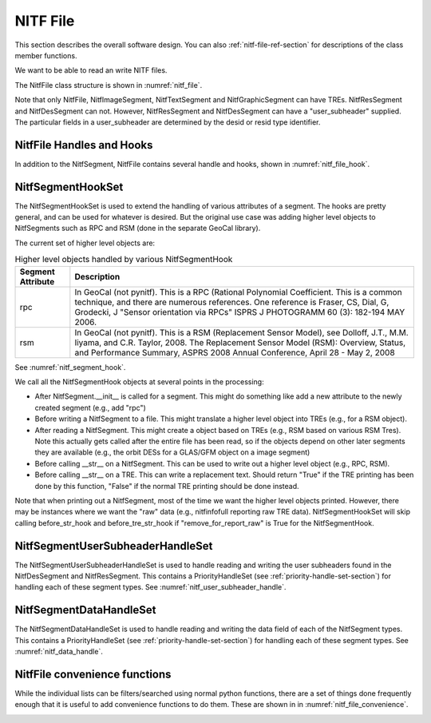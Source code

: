 ****************************************************
NITF File
****************************************************

This section describes the overall software design. You can
also :ref:`nitf-file-ref-section` for descriptions of the class member
functions.

We want to be able to read an write NITF files.

The NitfFile class structure is shown in :numref:`nitf_file`.

.. _nitf_file:
.. uml::
   :caption: NitfFile class structure

   class NitfFile {
      NitfFile(file_name=None,\n         security = security_unclassified)
      read(file_name)
      write(file_name)
      NitfFileHeader file_header
      file_name
      NitfImageSegment image_segment[]
      NitfGraphicSegment graphic_segment[]
      NitfTextSegment text_segment[]
      NitfDesSegment des_segment[]
      NitfResSegment res_segment[]
      Tre tre_list[]
      security
   }
   note top
      The NITF file class, used for reading
      and writing a NITF file
   end note

   abstract class NitfSegment {
      +NitfFile nitf_file
      +subheader
      +user_subheader
      +Tre tre_list[]
      +data
   }
   note top
      Base class of NITF segments.

      Note not all segment types can have
      user_header or TREs. Just to prevent needing
      special handling for each segment type, we
      include this in all segment types but set to
      None (for user_subheader) or an empty list (for
      TREs) if the particular segment type doesn't
      support that.
   end note

   class NitfImageSegment {
      +Tre tre_list[]
   }

   class NitfGraphicSegment {
      +Tre tre_list[]
   }

   class NitfTextSegment {
      +Tre tre_list[]
   }

   class NitfDesSegment {
       +user_subheader
   }

   class NitfResSegment {
       +user_subheader
   }

   class Tre

   NitfSegment <|.. NitfImageSegment
   NitfSegment <|.. NitfGraphicSegment
   NitfSegment <|.. NitfTextSegment
   NitfSegment <|.. NitfDesSegment
   NitfSegment <|.. NitfResSegment
   NitfFile o-- "many" NitfImageSegment
   NitfFile o-- "many" NitfGraphicSegment
   NitfFile o-- "many" NitfTextSegment
   NitfFile o-- "many" NitfDesSegment
   NitfFile o-- "many" NitfResSegment
   NitfFile "file level" o-- "many" Tre
   NitfImageSegment o-- "many" Tre
   NitfTextSegment o-- "many" Tre
   NitfGraphicSegment o-- "many" Tre

Note that only NitfFile, NitfImageSegment, NitfTextSegment and
NitfGraphicSegment can have TREs. NitfResSegment and NitfDesSegment can not.
However, NitfResSegment
and NitfDesSegment can have a "user_subheader" supplied. The particular fields
in a user_subheader are determined by the desid or resid type identifier.

NitfFile Handles and Hooks
--------------------------

In addition to the NitfSegment, NitfFile contains several handle and hooks,
shown in :numref:`nitf_file_hook`.

.. _nitf_file_hook:
.. uml::
   :caption: NitfFile class Handles and Hooks

   class NitfFile {
      NitfSegmentHookSet segment_hook_set
      NitfSegmentUserSubheaderHandleSet user_subheader_handle_set
      NitfSegmentDataHandleSet data_handle_set
   }

   class NitfSegmentHookSet {
      +add_hook(h)
      +discard_hook(h)
      {static} add_default_hook(cls, h)
      {static} discard_default_hook(cls, h)
      {static} default_hook_set()
      }
   note top
     Hook objects to extend the handling
     of various attributes of a segments
     (e.g., add higher level classes Rpc
     or RSM).
   end note

   class NitfSegmentUserSubheaderHandleSet {
      +DesUserSubheaderHandleSet des_set
      +ResUserSubheaderHandleSet res_set
   }
   note bottom
      Handle reading and writing User 
      Subheaders for various segments.
   end note

   class NitfSegmentDataHandleSet {
     +NitfImageHandleSet image_handle_set
     +NitfDesHandleSet des_handle_set
     +NitfTextHandleSet text_handle_set
     +NitfGraphicHandleSet graphic_handle_set
     +NitfResHandleSet res_handle_set
   }
   note top
      Handle reading and writing the
      data in a segment (e.g, a image)
   end note

   NitfFile o--  NitfSegmentHookSet
   NitfFile o--  NitfSegmentUserSubheaderHandleSet
   NitfFile o--  NitfSegmentDataHandleSet

NitfSegmentHookSet
------------------

The NitfSegmentHookSet is used to extend the handling of various
attributes of a segment. The hooks are pretty general, and can be
used for whatever is desired. But the original use case was adding
higher level objects to NitfSegments such as RPC and RSM (done in
the separate GeoCal library).

The current set of higher level objects are:

.. table:: Higher level objects handled by various NitfSegmentHook
	   
  +-------------------+---------------------------------------------------+
  | Segment Attribute | Description                                       |
  +===================+===================================================+
  | rpc               | In GeoCal (not pynitf). This is a RPC (Rational   |
  |                   | Polynomial Coefficient. This is a common          |
  |                   | technique, and there are numerous references.     |
  |                   | One reference is Fraser, CS, Dial, G, Grodecki, J |
  |                   | "Sensor orientation via RPCs" ISPRS J PHOTOGRAMM  |
  |                   | 60 (3): 182-194 MAY 2006.                         |
  +-------------------+---------------------------------------------------+
  | rsm               | In GeoCal (not pynitf). This is a RSM (Replacement|
  |                   | Sensor Model), see Dolloff, J.T., M.M. Iiyama,    |
  |                   | and C.R. Taylor, 2008. The Replacement Sensor     |
  |                   | Model (RSM): Overview, Status, and Performance    |
  |                   | Summary, ASPRS 2008 Annual Conference, April 28 - |
  |                   | May 2, 2008                                       |
  +-------------------+---------------------------------------------------+

See :numref:`nitf_segment_hook`.

.. _nitf_segment_hook:
.. uml::
   :caption: NitfSegmentHookSet

   class NitfFile {
      NitfSegmentHookSet segment_hook_set
   }

   class NitfSegmentHookSet {
      +after_init_hook(seg, nitf_file)
      +after_append_hook(seg, nitf_file)
      +before_write_hook(seg, nitf_file)
      +after_read_hook(seg, nitf_file)
      +before_str_hook(seg, nitf_file, fh)
      +before_str_tre_hook(seg, tre, nitf_file, fh)
      +add_hook(h)
      +discard_hook(h)
      {static} add_default_hook(cls, h)
      {static} discard_default_hook(cls, h)
      {static} default_hook_set()
      }
   note top
     Set of all the hook objects we use
     for a NitfFile.
   end note

   class NitfSegmentHook {
      +after_init_hook(seg, nitf_file)
      +after_append_hook(seg, nitf_file)
      +before_write_hook(seg, nitf_file)
      +after_read_hook(seg, nitf_file)
      +before_str_hook(seg, nitf_file, fh)
      +before_str_tre_hook(seg, tre, nitf_file, fh)
      +remove_for_report_raw()
   }
   note bottom
      Hook object to extend handling of
      various attributes of a NitfSegment.
   end note
   
   NitfFile o--  NitfSegmentHookSet
   NitfSegmentHookSet o-- "many" NitfSegmentHook

We call all the NitfSegmentHook objects at several points in the processing:

* After NitfSegment.__init__ is called for a segment. This might do something
  like add a new attribute to the newly created segment (e.g., add "rpc")
* Before writing a NitfSegment to a file. This might translate a higher
  level object into TREs (e.g., for a RSM object).
* After reading a NitfSegment. This might create a object based on TREs
  (e.g., RSM based on various RSM Tres). Note this actually gets called
  after the entire file has been read, so if the objects depend on other
  later segments they are available (e.g., the orbit DESs for a
  GLAS/GFM object on a image segment)
* Before calling __str__ on a NitfSegment. This can be used to write out
  a higher level object (e.g., RPC, RSM).
* Before calling __str__ on a TRE. This can write a replacement text. Should
  return "True" if the TRE printing has been done by this function, "False"
  if the normal TRE printing should be done instead.

Note that when printing out a NitfSegment, most of the time we want the higher
level objects printed. However, there may be instances where we want the "raw"
data (e.g., nitfinfofull reporting raw TRE data). NitfSegmentHookSet will
skip calling before_str_hook and before_tre_str_hook if
"remove_for_report_raw" is True for the NitfSegmentHook.

NitfSegmentUserSubheaderHandleSet
---------------------------------

The NitfSegmentUserSubheaderHandleSet is used to handle reading and writing
the user subheaders found in the NitfDesSegment and NitfResSegment. This
contains a PriorityHandleSet (see :ref:`priority-handle-set-section`) for
handling each of these segment types. See :numref:`nitf_user_subheader_handle`.

.. _nitf_user_subheader_handle:
.. uml::
   :caption: NitfSegmentUserSubheaderHandleSet

   class NitfFile {
      NitfSegmentHookSet segment_hook_set
      NitfSegmentUserSubheaderHandleSet user_subheader_handle_set
      NitfSegmentDataHandleSet data_handle_set
   }

   class NitfSegmentHookSet {
      +add_hook(h)
      +discard_hook(h)
      {static} add_default_hook(cls, h)
      {static} discard_default_hook(cls, h)
      {static} default_hook_set()
      }
   note top
     Hook objects to extend the handling
     of various attributes of a segments
     (e.g., add higher level classes Rpc
     or RSM).
   end note

   class NitfSegmentHook
   
   class NitfSegmentUserSubheaderHandleSet {
      +DesUserSubheaderHandleSet des_set
      +ResUserSubheaderHandleSet res_set
   }
   note bottom
      Handle reading and writing User 
      Subheaders for various segments.
   end note

   class PriorityHandleSet

   class DesUserSubheaderHandleSet
   
   class ResUserSubheaderHandleSet
   
   class NitfSegmentDataHandleSet {
     +NitfImageHandleSet image_handle_set
     +NitfDesHandleSet des_handle_set
     +NitfTextHandleSet text_handle_set
     +NitfGraphicHandleSet graphic_handle_set
     +NitfResHandleSet res_handle_set
   }
   note top
      Handle reading and writing the
      data in a segment (e.g, a image)
   end note

   class NitfImageHandleSet
   class NitfDesHandleSet
   class NitfTextHandleSet
   class NitfGraphicHandleSet
   class NitfResHandleSet 
   
   NitfFile o--  NitfSegmentHookSet
   NitfFile o--  NitfSegmentUserSubheaderHandleSet
   NitfFile o--  NitfSegmentDataHandleSet
   NitfSegmentHookSet o-- "many" NitfSegmentHook
   NitfSegmentUserSubheaderHandleSet o-- "many" DesUserSubheaderHandleSet
   NitfSegmentUserSubheaderHandleSet o-- "many" ResUserSubheaderHandleSet
   NitfSegmentDataHandleSet o-- "many" NitfImageHandleSet
   NitfSegmentDataHandleSet o-- "many" NitfDesHandleSet
   NitfSegmentDataHandleSet o-- "many" NitfTextHandleSet
   NitfSegmentDataHandleSet o-- "many" NitfGraphicHandleSet
   NitfSegmentDataHandleSet o-- "many" NitfResHandleSet
   NitfSegmentUserSubheaderHandleSet -[hidden]- PriorityHandleSet
   NitfSegmentDataHandleSet -[hidden]- PriorityHandleSet
   DesUserSubheaderHandleSet -[hidden]- NitfImageHandleSet
   DesUserSubheaderHandleSet -[hidden]- NitfDesHandleSet
   DesUserSubheaderHandleSet -[hidden]- NitfTextHandleSet
   DesUserSubheaderHandleSet -[hidden]- NitfGraphicHandleSet
   DesUserSubheaderHandleSet -[hidden]- NitfResHandleSet
   PriorityHandleSet <|-- DesUserSubheaderHandleSet
   PriorityHandleSet <|-- ResUserSubheaderHandleSet
   PriorityHandleSet <|-- NitfImageHandleSet
   PriorityHandleSet <|-- NitfDesHandleSet
   PriorityHandleSet <|-- NitfTextHandleSet
   PriorityHandleSet <|-- NitfGraphicHandleSet
   PriorityHandleSet <|-- NitfResHandleSet

NitfSegmentDataHandleSet
---------------------------------

The NitfSegmentDataHandleSet is used to handle reading and writing
the data field of each of the NitfSegment types. This
contains a PriorityHandleSet (see :ref:`priority-handle-set-section`) for
handling
each of these segment types. See :numref:`nitf_data_handle`.

.. _nitf_data_handle:
.. uml::
   :caption: NitfSegmentDataHandleSet

   class NitfFile {
      NitfSegmentHookSet segment_hook_set
      NitfSegmentUserSubheaderHandleSet user_subheader_handle_set
      NitfSegmentDataHandleSet data_handle_set
   }

   class NitfSegmentHookSet {
      +add_hook(h)
      +discard_hook(h)
      {static} add_default_hook(cls, h)
      {static} discard_default_hook(cls, h)
      {static} default_hook_set()
      }
   note top
     Hook objects to extend the handling
     of various attributes of a segments
     (e.g., add higher level classes Rpc
     or RSM).
   end note

   class NitfSegmentHook
   
   class NitfSegmentUserSubheaderHandleSet {
      +DesUserSubheaderHandleSet des_set
      +ResUserSubheaderHandleSet res_set
   }
   note bottom
      Handle reading and writing User 
      Subheaders for various segments.
   end note

   class PriorityHandleSet

   class DesUserSubheaderHandleSet
   
   class ResUserSubheaderHandleSet
   
   class NitfSegmentDataHandleSet {
     +NitfImageHandleSet image_handle_set
     +NitfDesHandleSet des_handle_set
     +NitfTextHandleSet text_handle_set
     +NitfGraphicHandleSet graphic_handle_set
     +NitfResHandleSet res_handle_set
   }
   note top
      Handle reading and writing the
      data in a segment (e.g, a image)
   end note

   class NitfImageHandleSet
   class NitfDesHandleSet
   class NitfTextHandleSet
   class NitfGraphicHandleSet
   class NitfResHandleSet 
   
   NitfFile o--  NitfSegmentHookSet
   NitfFile o--  NitfSegmentUserSubheaderHandleSet
   NitfFile o--  NitfSegmentDataHandleSet
   NitfSegmentHookSet o-- "many" NitfSegmentHook
   NitfSegmentUserSubheaderHandleSet o-- "many" DesUserSubheaderHandleSet
   NitfSegmentUserSubheaderHandleSet o-- "many" ResUserSubheaderHandleSet
   NitfSegmentDataHandleSet o-- "many" NitfImageHandleSet
   NitfSegmentDataHandleSet o-- "many" NitfDesHandleSet
   NitfSegmentDataHandleSet o-- "many" NitfTextHandleSet
   NitfSegmentDataHandleSet o-- "many" NitfGraphicHandleSet
   NitfSegmentDataHandleSet o-- "many" NitfResHandleSet
   NitfSegmentUserSubheaderHandleSet -[hidden]- PriorityHandleSet
   NitfSegmentDataHandleSet -[hidden]- PriorityHandleSet
   DesUserSubheaderHandleSet -[hidden]- NitfImageHandleSet
   DesUserSubheaderHandleSet -[hidden]- NitfDesHandleSet
   DesUserSubheaderHandleSet -[hidden]- NitfTextHandleSet
   DesUserSubheaderHandleSet -[hidden]- NitfGraphicHandleSet
   DesUserSubheaderHandleSet -[hidden]- NitfResHandleSet
   PriorityHandleSet <|-- DesUserSubheaderHandleSet
   PriorityHandleSet <|-- ResUserSubheaderHandleSet
   PriorityHandleSet <|-- NitfImageHandleSet
   PriorityHandleSet <|-- NitfDesHandleSet
   PriorityHandleSet <|-- NitfTextHandleSet
   PriorityHandleSet <|-- NitfGraphicHandleSet
   PriorityHandleSet <|-- NitfResHandleSet
   


NitfFile convenience functions
------------------------------

While the individual lists can be filters/searched using normal python
functions, there are a set of things done frequently enough that it is
useful to add convenience functions to do them. These are shown in
in :numref:`nitf_file_convenience`.

.. _nitf_file_convenience:
.. uml::
   :caption: NitfFile Convenience Functions

   class NitfFile {
      +engrda
      +find_tre(tre_tag)
      +find_one_tre(tre_tag)
      +find_exactly_one_tre(tre_tag)
      +iseg_by_idlv(idlvl)
      +iseg_by_iid1(iid1)
      +iseg_by_iid1_single(iid1)
   }

   note left of NitfFile::engrda
      ENGRDA data returned as a
      dict like interface (e.g.,
      f.engrda["My_sensor 1"]["TEMP1"])

      Both reading and setting values
      supported
   end note
   note right of NitfFile::find_tre
      Return list of TREs of the
      given tag. Possibly empty
   end note
   note right of NitfFile::find_one_tre
      Find at most one TRE of the
      given tag. Return None if not
      found, error if multiple found
   end note
   note right of NitfFile::find_exactly_one_tre
      Like find_one_tre, but not finding
      TRE is treated as an error.
   end note

   class NitfImageSegment {
      +engrda
      +find_tre(tre_tag)
      +find_one_tre(tre_tag)
      +find_exactly_one_tre(tre_tag)
   }

   class NitfTextSegment {
      +engrda
      +find_tre(tre_tag)
      +find_one_tre(tre_tag)
      +find_exactly_one_tre(tre_tag)
   }
   
   class NitfGraphicSegment {
      +engrda
      +find_tre(tre_tag)
      +find_one_tre(tre_tag)
      +find_exactly_one_tre(tre_tag)
   }
   NitfFile o-- "many" NitfImageSegment
   NitfFile o-- "many" NitfGraphicSegment
   NitfFile o-- "many" NitfTextSegment
   


